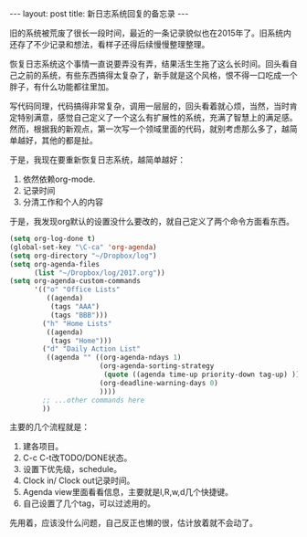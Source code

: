 #+BEGIN_HTML
---
layout: post
title: 新日志系统回复的备忘录
---
#+END_HTML

  旧的系统被荒废了很长一段时间，最近的一条记录貌似也在2015年了。旧系统内还存了不少记录和想法，看样子还得后续慢慢整理整理。

  恢复日志系统这个事情一直说要弄没有弄，结果活生生拖了这么长时间。回头看自己之前的系统，有些东西搞得太复杂了，新手就是这个风格，恨不得一口吃成一个胖子，有什么功能都往里加。

  写代码同理，代码搞得非常复杂，调用一层层的，回头看着就心烦，当然，当时肯定特别满意，感觉自己定义了一个这么有扩展性的系统，充满了智慧上的满足感。然而，根据我的新观点，第一次写一个领域里面的代码，就别考虑那么多了，越简单越好，其他的都是扯。

  于是，我现在要重新恢复日志系统，越简单越好：
  1. 依然依赖org-mode.
  2. 记录时间
  3. 分清工作和个人的内容
  
     
  于是，我发现org默认的设置没什么要改的，就自己定义了两个命令方面看东西。

  #+BEGIN_SRC emacs-lisp
(setq org-log-done t)
(global-set-key "\C-ca" 'org-agenda)
(setq org-directory "~/Dropbox/log")
(setq org-agenda-files 
      (list "~/Dropbox/log/2017.org"))
(setq org-agenda-custom-commands 
      '(("o" "Office Lists"
         ((agenda)
          (tags "AAA")
          (tags "BBB")))
        ("h" "Home Lists"
         ((agenda)
          (tags "Home")))
        ("d" "Daily Action List"
         ((agenda "" ((org-agenda-ndays 1)
                      (org-agenda-sorting-strategy
                       (quote ((agenda time-up priority-down tag-up) )))
                      (org-deadline-warning-days 0)
                      ))))
        ;; ...other commands here
        ))
  #+END_SRC


  主要的几个流程就是：
  1. 建各项目。
  2. C-c C-t改TODO/DONE状态。
  3. 设置下优先级，schedule。
  4. Clock in/ Clock out记录时间。
  5. Agenda view里面看看信息，主要就是l,R,w,d几个快捷键。
  6. 自己设置了几个tag，可以过滤用的。


  先用着，应该没什么问题，自己反正也懒的很，估计放着就不会动了。
  
  

  
